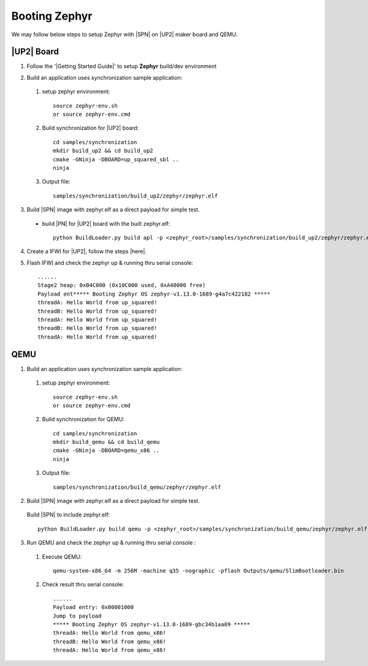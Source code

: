 .. _boot-zephyr:

Booting Zephyr
-----------------

We may follow below steps to setup Zephyr with |SPN| on |UP2| maker board and QEMU.

|UP2| Board
^^^^^^^^^^^^^^^^^

1. Follow the '|Getting Started Guide|' to setup **Zephyr** build/dev environment

.. |Getting Started Guide| raw:: html

   <a href="https://docs.zephyrproject.org/latest/getting_started/getting_started.html" target="_blank">Getting Started Guide</a>

2. Build an application uses synchronization sample application:

  #. setup zephyr environment::
  
        source zephyr-env.sh
        or source zephyr-env.cmd

  #. Build synchronization for |UP2| board::
  
        cd samples/synchronization
        mkdir build_up2 && cd build_up2
        cmake -GNinja -DBOARD=up_squared_sbl ..
        ninja

  #. Output file::
        
        samples/synchronization/build_up2/zephyr/zephyr.elf

3. Build |SPN| image with zephyr.elf as a direct payload for simple test. 

  - build |PN| for |UP2| board with the built zephyr.elf::
  
        python BuildLoader.py build apl -p <zephyr_root>/samples/synchronization/build_up2/zephyr/zephyr.elf


4. Create a IFWI for |UP2|, follow the steps |here|.

.. |here| raw:: html

   <a href="https://slimbootloader.github.io/supported-hardware/up2.html#stitching" target="_blank">here</a>

5. Flash IFWI and check the zephyr up & running thru serial console::

    ......
    Stage2 heap: 0xB4C000 (0x10C000 used, 0xA40000 free)
    Payload ent***** Booting Zephyr OS zephyr-v1.13.0-1689-g4a7c422182 *****
    threadA: Hello World from up_squared!
    threadB: Hello World from up_squared!
    threadA: Hello World from up_squared!
    threadB: Hello World from up_squared!
    threadA: Hello World from up_squared!


QEMU
^^^^^^^^^

1. Build an application uses synchronization sample application:
  
  #. setup zephyr environment::
  
        source zephyr-env.sh
        or source zephyr-env.cmd

  #. Build synchronization for QEMU::

        cd samples/synchronization
        mkdir build_qemu && cd build_qemu
        cmake -GNinja -DBOARD=qemu_x86 ..
        ninja

  #. Output file::

        samples/synchronization/build_qemu/zephyr/zephyr.elf

2. Build |SPN| image with zephyr.elf as a direct payload for simple test. 

  Build |SPN| to include zephyr.elf::

        python BuildLoader.py build qemu -p <zephyr_root>/samples/synchronization/build_qemu/zephyr/zephyr.elf

3. Run QEMU and check the zephyr up & running thru serial console : 

  #. Execute QEMU::
    
        qemu-system-x86_64 -m 256M -machine q35 -nographic -pflash Outputs/qemu/SlimBootloader.bin

  #. Check result thru serial console::

        ......
        Payload entry: 0x00001000
        Jump to payload
        ***** Booting Zephyr OS zephyr-v1.13.0-1689-gbc34b1aa09 *****
        threadA: Hello World from qemu_x86!
        threadB: Hello World from qemu_x86!
        threadA: Hello World from qemu_x86!
